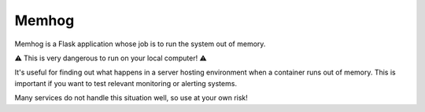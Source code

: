 Memhog
======

Memhog is a Flask application whose job is to run the system out of memory.

⚠️ This is very dangerous to run on your local computer! ⚠️

It's useful for finding out what happens in a server hosting environment when a
container runs out of memory. This is important if you want to test relevant
monitoring or alerting systems.

Many services do not handle this situation well, so use at your own risk!
